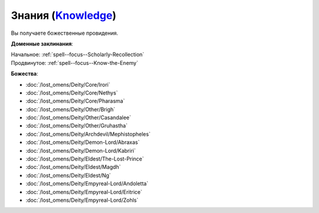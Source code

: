 .. title:: Домен знаний (Knowledge Domain)

.. rst-class:: domain
.. _Domain--Knowledge:

Знания (`Knowledge <https://2e.aonprd.com/Domains.aspx?ID=17>`_)
=============================================================================================================

Вы получаете божественные провидения.

**Доменные заклинания**:

| Начальное: :ref:`spell--focus--Scholarly-Recollection`
| Продвинутое: :ref:`spell--focus--Know-the-Enemy`


**Божества**:

* :doc:`/lost_omens/Deity/Core/Irori`
* :doc:`/lost_omens/Deity/Core/Nethys`
* :doc:`/lost_omens/Deity/Core/Pharasma`
* :doc:`/lost_omens/Deity/Other/Brigh`
* :doc:`/lost_omens/Deity/Other/Casandalee`
* :doc:`/lost_omens/Deity/Other/Gruhastha`
* :doc:`/lost_omens/Deity/Archdevil/Mephistopheles`
* :doc:`/lost_omens/Deity/Demon-Lord/Abraxas`
* :doc:`/lost_omens/Deity/Demon-Lord/Kabriri`
* :doc:`/lost_omens/Deity/Eldest/The-Lost-Prince`
* :doc:`/lost_omens/Deity/Eldest/Magdh`
* :doc:`/lost_omens/Deity/Eldest/Ng`
* :doc:`/lost_omens/Deity/Empyreal-Lord/Andoletta`
* :doc:`/lost_omens/Deity/Empyreal-Lord/Eritrice`
* :doc:`/lost_omens/Deity/Empyreal-Lord/Zohls`
